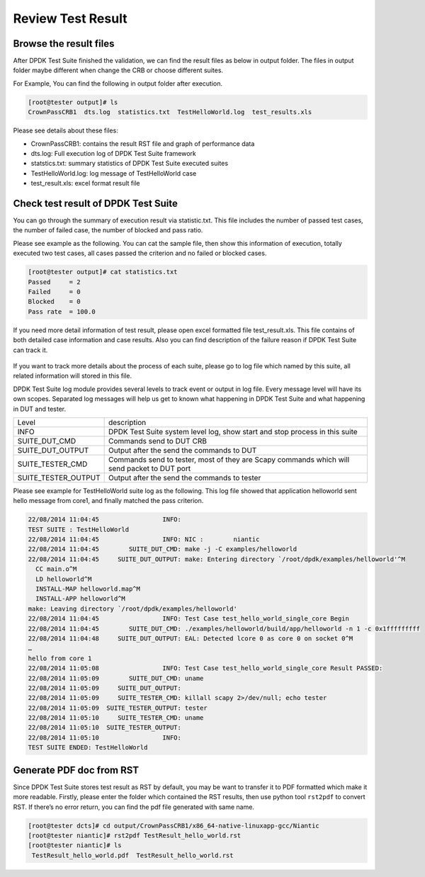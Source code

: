 Review Test Result
==================

Browse the result files
-----------------------
After DPDK Test Suite finished the validation, we can find the result files as below in output folder. The files in output folder maybe different when change the CRB or choose different suites.

For Example, You can find the following in output folder after execution.

.. code-block:: console

   [root@tester output]# ls
   CrownPassCRB1  dts.log  statistics.txt  TestHelloWorld.log  test_results.xls

Please see details about these files:

*   CrownPassCRB1: contains the result RST file and graph of performance data
*   dts.log: Full execution log of DPDK Test Suite framework  
*   statstics.txt: summary statistics of DPDK Test Suite executed suites 
*   TestHelloWorld.log: log message of TestHelloWorld case
*   test_result.xls: excel format result file

Check test result of DPDK Test Suite
------------------------------------

You can go through the summary of execution result via statistic.txt. This file includes the number of passed test cases, the number of failed case, the number of blocked and pass ratio. 

Please see example as the following. You can cat the sample file, then show this information of execution, totally executed two test cases, all cases passed the criterion and no failed or blocked cases.

.. code-block:: console

   [root@tester output]# cat statistics.txt
   Passed     = 2
   Failed     = 0
   Blocked    = 0
   Pass rate  = 100.0

If you need more detail information of test result, please open excel formatted file test_result.xls. This file contains of both detailed case information and case results. Also you can find description of the failure reason if DPDK Test Suite can track it.

.. figure:: image/dts_result.png

If you want to track more details about the process of each suite, please go to log file which named by this suite, all related information will stored in this file.

DPDK Test Suite log module provides several levels to track event or output in log file. Every message level will have its own scopes.  Separated log messages will help us get to known what happening in DPDK Test Suite and what happening in DUT and tester.


.. table::

    +---------------------+---------------------------------------------------------------------------------------------+
    | Level               | description                                                                                 |
    +---------------------+---------------------------------------------------------------------------------------------+
    | INFO                | DPDK Test Suite system level log, show start and stop process in this suite                 |
    +---------------------+---------------------------------------------------------------------------------------------+
    | SUITE_DUT_CMD       | Commands send to DUT CRB                                                                    |
    +---------------------+---------------------------------------------------------------------------------------------+
    | SUITE_DUT_OUTPUT    | Output after the send the commands to DUT                                                   |
    +---------------------+---------------------------------------------------------------------------------------------+
    | SUITE_TESTER_CMD    | Commands send to tester, most of they are Scapy commands which will send packet to DUT port |
    +---------------------+---------------------------------------------------------------------------------------------+
    | SUITE_TESTER_OUTPUT | Output after the send the commands to tester                                                |
    +---------------------+---------------------------------------------------------------------------------------------+
    

Please see example for TestHelloWorld suite log as the following. This log file showed that application helloworld sent hello message from core1, and finally matched the pass criterion.

.. code-block:: console

   22/08/2014 11:04:45                 INFO:
   TEST SUITE : TestHelloWorld
   22/08/2014 11:04:45                 INFO: NIC :        niantic
   22/08/2014 11:04:45        SUITE_DUT_CMD: make -j -C examples/helloworld
   22/08/2014 11:04:45     SUITE_DUT_OUTPUT: make: Entering directory `/root/dpdk/examples/helloworld'^M
     CC main.o^M
     LD helloworld^M
     INSTALL-MAP helloworld.map^M
     INSTALL-APP helloworld^M
   make: Leaving directory `/root/dpdk/examples/helloworld'
   22/08/2014 11:04:45                 INFO: Test Case test_hello_world_single_core Begin
   22/08/2014 11:04:45        SUITE_DUT_CMD: ./examples/helloworld/build/app/helloworld -n 1 -c 0x1fffffffff
   22/08/2014 11:04:48     SUITE_DUT_OUTPUT: EAL: Detected lcore 0 as core 0 on socket 0^M
   …
   hello from core 1
   22/08/2014 11:05:08                 INFO: Test Case test_hello_world_single_core Result PASSED:
   22/08/2014 11:05:09        SUITE_DUT_CMD: uname
   22/08/2014 11:05:09     SUITE_DUT_OUTPUT:
   22/08/2014 11:05:09     SUITE_TESTER_CMD: killall scapy 2>/dev/null; echo tester
   22/08/2014 11:05:09  SUITE_TESTER_OUTPUT: tester
   22/08/2014 11:05:10     SUITE_TESTER_CMD: uname
   22/08/2014 11:05:10  SUITE_TESTER_OUTPUT:
   22/08/2014 11:05:10                 INFO:
   TEST SUITE ENDED: TestHelloWorld

Generate PDF doc from RST
-------------------------

Since DPDK Test Suite stores test result as RST by default, you may be want to transfer it to PDF formatted which make it more readable. Firstly, please enter the folder which contained the RST results, then use python tool ``rst2pdf`` to convert RST. If there’s no error return, you can find the pdf file generated with same name.

.. code-block:: console

   [root@tester dcts]# cd output/CrownPassCRB1/x86_64-native-linuxapp-gcc/Niantic
   [root@tester niantic]# rst2pdf TestResult_hello_world.rst
   [root@tester niantic]# ls
    TestResult_hello_world.pdf  TestResult_hello_world.rst

